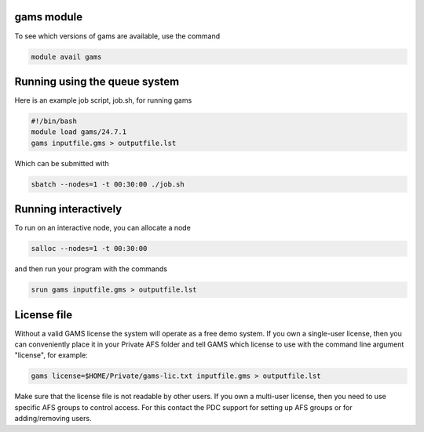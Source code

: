 

gams module
-----------

To see which versions of gams are available, use the command

.. code-block:: bash

  module avail gams

Running using the queue system
------------------------------

Here is an example job script, job.sh, for running gams

.. code-block:: bash

  #!/bin/bash
  module load gams/24.7.1
  gams inputfile.gms > outputfile.lst


Which can be submitted with

.. code-block:: bash

  sbatch --nodes=1 -t 00:30:00 ./job.sh

Running interactively
---------------------

To run on an interactive node, you can allocate a node

.. code-block:: bash

  salloc --nodes=1 -t 00:30:00

and then run your program with the commands

.. code-block:: bash

  srun gams inputfile.gms > outputfile.lst

License file
------------

Without a valid GAMS license the system will operate as a free demo system. If you own a single-user license, then you can conveniently place it in your Private AFS folder and tell GAMS which license to use with the command line argument "license", for example:

.. code-block:: bash

  gams license=$HOME/Private/gams-lic.txt inputfile.gms > outputfile.lst

Make sure that the license file is not readable by other users. If you own a multi-user license, then you need to use specific AFS groups to control access. For this contact the PDC support for setting up AFS groups or for adding/removing users.
